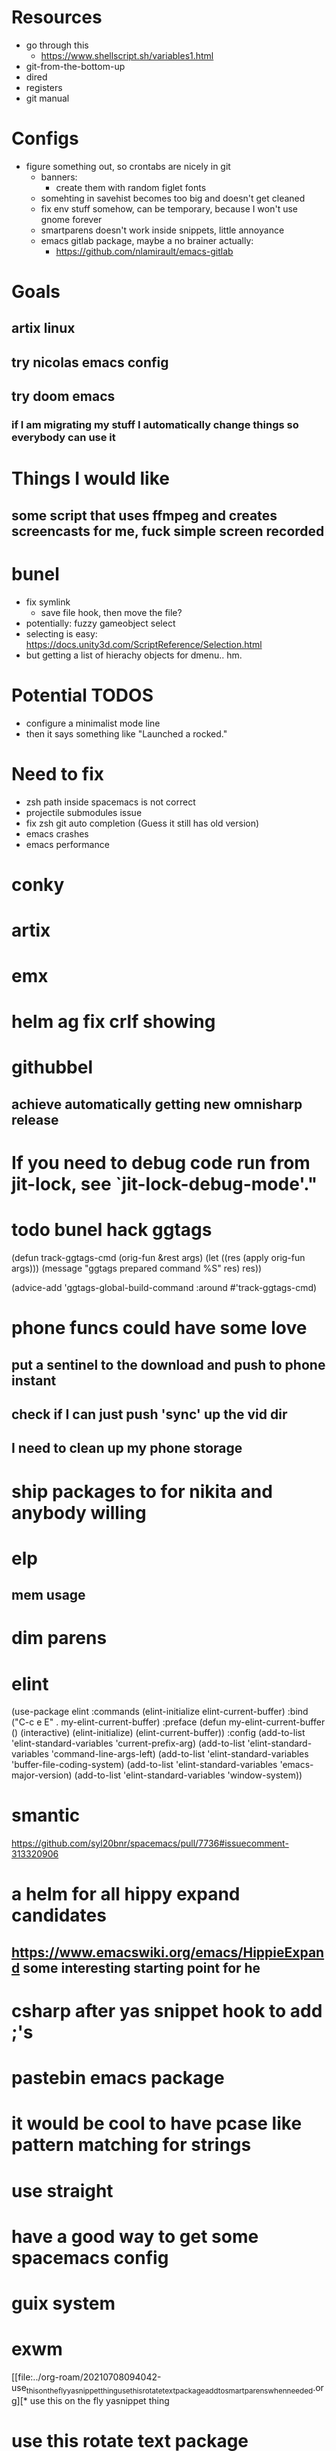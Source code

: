* Resources
  - go through this
    - https://www.shellscript.sh/variables1.html
  - git-from-the-bottom-up
  - dired
  - registers
  - git manual
* Configs
- figure something out, so crontabs are nicely in git
  - banners:
    - create them with random figlet fonts
  - somehting in savehist becomes too big and doesn't get cleaned
  - fix env stuff somehow, can be temporary, because I won't use gnome forever
  - smartparens doesn't work inside snippets, little annoyance
  - emacs gitlab package, maybe a no brainer actually:
    - https://github.com/nlamirault/emacs-gitlab
* Goals
** artix linux
** try nicolas emacs config
** try doom emacs
*** if I am migrating my stuff I automatically change things so everybody can use it

* Things I would like
** some script that uses ffmpeg and creates screencasts for me, fuck simple screen recorded
* bunel
  - fix symlink
    - save file hook, then move the file?
  - potentially: fuzzy gameobject select
  - selecting is easy: https://docs.unity3d.com/ScriptReference/Selection.html
  - but getting a list of hierachy objects for dmenu.. hm.
* Potential TODOS
  - configure a minimalist mode line
  - then it says something like "Launched a rocked."
* Need to fix
  - zsh path inside spacemacs is not correct
  - projectile submodules issue
  - fix zsh git auto completion (Guess it still has old version)
  - emacs crashes
  - emacs performance
* conky
* artix
* emx


* helm ag fix crlf showing
* githubbel
** achieve automatically getting new omnisharp release

* If you need to debug code run from jit-lock, see `jit-lock-debug-mode'."

* todo bunel hack ggtags
(defun track-ggtags-cmd (orig-fun &rest args)
  (let ((res (apply orig-fun args)))
    (message "ggtags prepared command %S" res)
    res))

(advice-add 'ggtags-global-build-command :around #'track-ggtags-cmd)


* phone funcs could have some love
** put a sentinel to the download and push to phone instant
** check if I can just push 'sync' up the vid dir
** I need to clean up my phone storage

* ship packages to for nikita and anybody willing


* elp
** mem usage

* dim parens

*    elint
(use-package elint
  :commands (elint-initialize elint-current-buffer)
  :bind ("C-c e E" . my-elint-current-buffer)
  :preface
  (defun my-elint-current-buffer ()
    (interactive)
    (elint-initialize)
    (elint-current-buffer))
  :config
  (add-to-list 'elint-standard-variables 'current-prefix-arg)
  (add-to-list 'elint-standard-variables 'command-line-args-left)
  (add-to-list 'elint-standard-variables 'buffer-file-coding-system)
  (add-to-list 'elint-standard-variables 'emacs-major-version)
  (add-to-list 'elint-standard-variables 'window-system))



* smantic
https://github.com/syl20bnr/spacemacs/pull/7736#issuecomment-313320906


* a helm for all hippy expand candidates
** https://www.emacswiki.org/emacs/HippieExpand some interesting starting point for he

   
* csharp after yas snippet hook to add ;'s
* pastebin emacs package

* it would be cool to have pcase like pattern matching for strings

* use straight
* have a good way to get some spacemacs config
* guix system
* exwm
  

  
[[file:../org-roam/20210708094042-use_this_on_the_fly_yasnippet_thing_use_this_rotate_text_package_add_to_smartparens_when_needed.org][* use this on the fly yasnippet thing
* use this rotate text package
* add < to smartparens when needed]]
* get into org roam  
  
* figure out xdotool to "hover"

* cron for updatedb  
* also cron for watch vbs  


* fix keys and basic setup  
* basic mememacs with leader keys  
